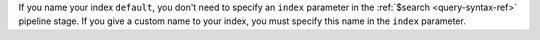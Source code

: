 
If you name your index ``default``, you don't need to specify an
``index`` parameter in the :ref:`$search <query-syntax-ref>` pipeline
stage. If you give a custom name to your index, you must specify this
name in the ``index`` parameter. 
